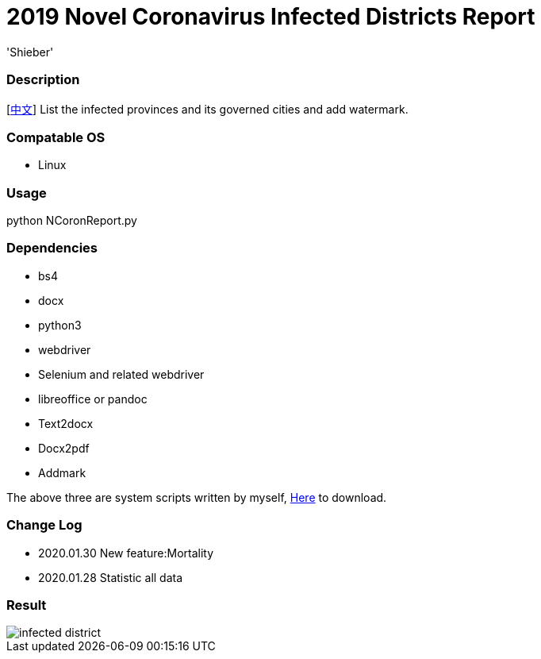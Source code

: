 # 2019 Novel Coronavirus Infected Districts Report
:experimental:
:author: 'Shieber'
:date: '2020.01.26'

### Description 
[link:README_CN.adoc[中文]] List the infected provinces and its governed cities and add watermark.

### Compatable OS
- Linux

### Usage
python NCoronReport.py

### Dependencies 
- bs4
- docx
- python3
- webdriver
- Selenium and related webdriver
- libreoffice or pandoc
- Text2docx
- Docx2pdf
- Addmark 

The above three are system scripts written by myself, https://github.com/QMHTMY/Text2docx2pdf[Here] to download.

### Change Log
- 2020.01.30 New feature:Mortality
- 2020.01.28 Statistic all data 

### Result 
image::infected.png[infected district]
